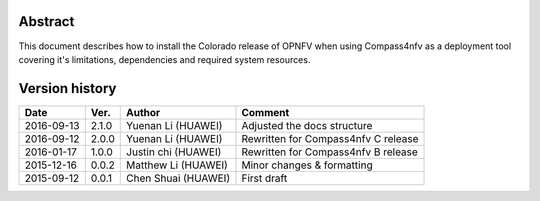 .. This work is licensed under a Creative Commons Attribution 4.0 International Licence.
.. http://creativecommons.org/licenses/by/4.0
.. (c) by Weidong Shao (HUAWEI) and Justin Chi (HUAWEI)

Abstract
========

This document describes how to install the Colorado release of OPNFV when
using Compass4nfv as a deployment tool covering it's limitations, dependencies
and required system resources.

Version history
===============

+--------------------+--------------------+--------------------+---------------------------+
| **Date**           | **Ver.**           | **Author**         | **Comment**               |
|                    |                    |                    |                           |
+--------------------+--------------------+--------------------+---------------------------+
| 2016-09-13         | 2.1.0              | Yuenan Li          | Adjusted the docs         |
|                    |                    | (HUAWEI)           | structure                 |
+--------------------+--------------------+--------------------+---------------------------+
| 2016-09-12         | 2.0.0              | Yuenan Li          | Rewritten for             |
|                    |                    | (HUAWEI)           | Compass4nfv C release     |
+--------------------+--------------------+--------------------+---------------------------+
| 2016-01-17         | 1.0.0              | Justin chi         | Rewritten for             |
|                    |                    | (HUAWEI)           | Compass4nfv B release     |
+--------------------+--------------------+--------------------+---------------------------+
| 2015-12-16         | 0.0.2              | Matthew Li         | Minor changes &           |
|                    |                    | (HUAWEI)           | formatting                |
+--------------------+--------------------+--------------------+---------------------------+
| 2015-09-12         | 0.0.1              | Chen Shuai         | First draft               |
|                    |                    | (HUAWEI)           |                           |
+--------------------+--------------------+--------------------+---------------------------+


